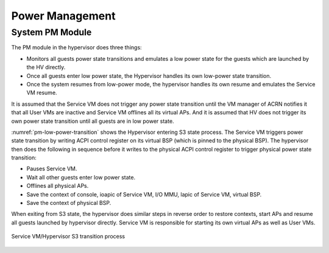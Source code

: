 .. _pm_hld:

Power Management
################

System PM Module
****************

The PM module in the hypervisor does three things:

-  Monitors all guests power state transitions and emulates a low power
   state for the guests which are launched by the HV directly.

-  Once all guests enter low power state, the Hypervisor handles its
   own low-power state transition.

-  Once the system resumes from low-power mode, the hypervisor handles its
   own resume and emulates the Service VM resume.

It is assumed that the Service VM does not trigger any power state transition
until the VM manager of ACRN notifies it that all User VMs are inactive
and Service VM offlines all its virtual APs. And it is assumed that HV
does not trigger its own power state transition until all guests are in
low power state.

:numref:`pm-low-power-transition` shows the Hypervisor entering S3
state process. The Service VM triggers power state transition by
writing ACPI control register on its virtual BSP (which is pinned to the
physical BSP). The hypervisor then does the following in sequence before
it writes to the physical ACPI control register to trigger physical
power state transition:

-  Pauses Service VM.
-  Wait all other guests enter low power state.
-  Offlines all physical APs.
-  Save the context of console, ioapic of Service VM, I/O MMU, lapic of
   Service VM, virtual BSP.
-  Save the context of physical BSP.

When exiting from S3 state, the hypervisor does similar steps in
reverse order to restore contexts, start APs and resume all guests launched
by hypervisor directly. Service VM is responsible for starting its own
virtual APs as well as User VMs.

.. figure:: images/pm-image24-105.png
   :align: center
   :name: pm-low-power-transition

   Service VM/Hypervisor S3 transition process
